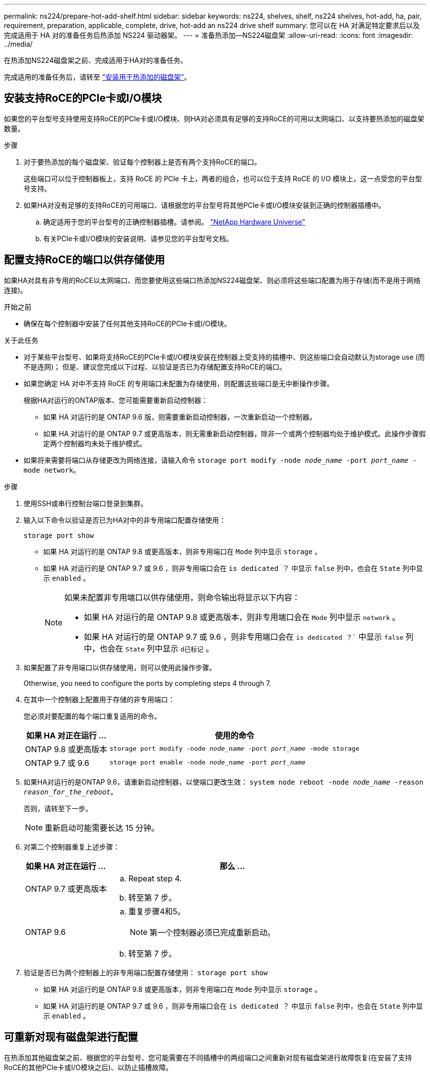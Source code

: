 ---
permalink: ns224/prepare-hot-add-shelf.html 
sidebar: sidebar 
keywords: ns224, shelves, shelf, ns224 shelves, hot-add, ha, pair, requirement, preparation, applicable, complete, drive, hot-add an ns224 drive shelf 
summary: 您可以在 HA 对满足特定要求后以及完成适用于 HA 对的准备任务后热添加 NS224 驱动器架。 
---
= 准备热添加—NS224磁盘架
:allow-uri-read: 
:icons: font
:imagesdir: ../media/


[role="lead"]
在热添加NS224磁盘架之前、完成适用于HA对的准备任务。

完成适用的准备任务后，请转至 link:prepare-hot-add-shelf.html["安装用于热添加的磁盘架"]。



== 安装支持RoCE的PCIe卡或I/O模块

如果您的平台型号支持使用支持RoCE的PCIe卡或I/O模块、则HA对必须具有足够的支持RoCE的可用以太网端口、以支持要热添加的磁盘架数量。

.步骤
. 对于要热添加的每个磁盘架、验证每个控制器上是否有两个支持RoCE的端口。
+
这些端口可以位于控制器板上，支持 RoCE 的 PCIe 卡上，两者的组合，也可以位于支持 RoCE 的 I/O 模块上，这一点受您的平台型号支持。

. 如果HA对没有足够的支持RoCE的可用端口、请根据您的平台型号将其他PCIe卡或I/O模块安装到正确的控制器插槽中。
+
.. 确定适用于您的平台型号的正确控制器插槽。请参阅。 https://hwu.netapp.com["NetApp Hardware Universe"^]
.. 有关PCIe卡或I/O模块的安装说明、请参见您的平台型号文档。






== 配置支持RoCE的端口以供存储使用

如果HA对具有非专用的RoCE以太网端口、而您要使用这些端口热添加NS224磁盘架、则必须将这些端口配置为用于存储(而不是用于网络连接)。

.开始之前
* 确保在每个控制器中安装了任何其他支持RoCE的PCIe卡或I/O模块。


.关于此任务
* 对于某些平台型号、如果将支持RoCE的PCIe卡或I/O模块安装在控制器上受支持的插槽中、则这些端口会自动默认为storage use (而不是连网)； 但是、建议您完成以下过程、以验证是否已为存储配置支持RoCE的端口。
* 如果您确定 HA 对中不支持 RoCE 的专用端口未配置为存储使用，则配置这些端口是无中断操作步骤。
+
根据HA对运行的ONTAP版本、您可能需要重新启动控制器：

+
** 如果 HA 对运行的是 ONTAP 9.6 版，则需要重新启动控制器，一次重新启动一个控制器。
** 如果 HA 对运行的是 ONTAP 9.7 或更高版本，则无需重新启动控制器，除非一个或两个控制器均处于维护模式。此操作步骤假定两个控制器均未处于维护模式。


* 如果将来需要将端口从存储更改为网络连接，请输入命令 `storage port modify -node _node_name_ -port _port_name_ -mode network`。


.步骤
. 使用SSH或串行控制台端口登录到集群。
. 输入以下命令以验证是否已为HA对中的非专用端口配置存储使用：
+
`storage port show`

+
** 如果 HA 对运行的是 ONTAP 9.8 或更高版本，则非专用端口在 `Mode` 列中显示 `storage` 。
** 如果 HA 对运行的是 ONTAP 9.7 或 9.6 ，则非专用端口会在 `is dedicated ？` 中显示 `false` 列中，也会在 `State` 列中显示 `enabled` 。
+
[NOTE]
====
如果未配置非专用端口以供存储使用，则命令输出将显示以下内容：

*** 如果 HA 对运行的是 ONTAP 9.8 或更高版本，则非专用端口会在 `Mode` 列中显示 `network` 。
*** 如果 HA 对运行的是 ONTAP 9.7 或 9.6 ，则非专用端口会在 `is dedicated ？`` 中显示 `false` 列中，也会在 `State` 列中显示 `d已标记` 。


====


. 如果配置了非专用端口以供存储使用，则可以使用此操作步骤。
+
Otherwise, you need to configure the ports by completing steps 4 through 7.

. 在其中一个控制器上配置用于存储的非专用端口：
+
您必须对要配置的每个端口重复适用的命令。

+
[cols="1,3"]
|===
| 如果 HA 对正在运行 ... | 使用的命令 


 a| 
ONTAP 9.8 或更高版本
 a| 
`storage port modify -node _node_name_ -port _port_name_ -mode storage`



 a| 
ONTAP 9.7 或 9.6
 a| 
`storage port enable -node _node_name_ -port _port_name_`

|===
. 如果HA对运行的是ONTAP 9.6，请重新启动控制器，以使端口更改生效： `system node reboot -node _node_name_ -reason _reason_for_the_reboot_`。
+
否则，请转至下一步。

+

NOTE: 重新启动可能需要长达 15 分钟。

. 对第二个控制器重复上述步骤：
+
[cols="1,3"]
|===
| 如果 HA 对正在运行 ... | 那么 ... 


 a| 
ONTAP 9.7 或更高版本
 a| 
.. Repeat step 4.
.. 转至第 7 步。




 a| 
ONTAP 9.6
 a| 
.. 重复步骤4和5。
+

NOTE: 第一个控制器必须已完成重新启动。

.. 转至第 7 步。


|===
. 验证是否已为两个控制器上的非专用端口配置存储使用： `storage port show`
+
** 如果 HA 对运行的是 ONTAP 9.8 或更高版本，则非专用端口在 `Mode` 列中显示 `storage` 。
** 如果 HA 对运行的是 ONTAP 9.7 或 9.6 ，则非专用端口会在 `is dedicated ？` 中显示 `false` 列中，也会在 `State` 列中显示 `enabled` 。






== 可重新对现有磁盘架进行配置

在热添加其他磁盘架之前、根据您的平台型号、您可能需要在不同插槽中的两组端口之间重新对现有磁盘架进行故障恢复(在安装了支持RoCE的其他PCIe卡或I/O模块之后)、以防止插槽故障。

.开始之前
* 确保在每个控制器中安装了任何其他支持RoCE的PCIe卡或I/O模块。
* 确保您安装的具有RoCE功能的PCIe卡或I/O模块上的非专用端口已配置为可用于存储。


.关于此任务
* 如果您的磁盘架具有多路径 HA 连接，则为端口连接重新布线是一种无中断操作步骤。
* 在此过程中、您一次移动一根缆线、以始终保持与磁盘架的连接。
+

NOTE: 移动缆线无需等待从一个端口拔下缆线与将缆线插入另一个端口之间的时间。

* 如果需要，请参阅中适用于您的平台型号的磁盘架布线图 link:cable-overview-hot-add-shelf.html["热添加布线概述"]。


.步骤
. 根据您的平台型号、在不同插槽中的两组支持RoCE的端口之间重新对现有磁盘架的连接进行转换。


[role="tabbed-block"]
====
.AFF A1K
--
如果要热添加第二个或第四个磁盘架、请执行以下操作之一。


NOTE: 如果您有一个AFF A1K HA对、并且要热添加第三个磁盘架、并在每个控制器中安装第三个或第四个支持RoCE的I/O模块、则第三个磁盘架仅连接到第三个或第三个和第四个I/O模块。您无需重新对任何现有磁盘架进行配置。

* 如果要热添加第二个磁盘架、请在每个控制器上的插槽11和插槽10中的支持RoCE的I/O模块之间重新对第一个磁盘架进行配缆线。
+
子步骤假定已将现有磁盘架连接到每个控制器上插槽11中支持RoCE的I/O模块。

+
.. 在控制器 A 上，将缆线从插槽 11 端口 b （ e11b ）移至插槽 10 端口 b （ e10b ）。
.. 对控制器 B 重复相同的缆线移动操作


* 如果要热添加第四个磁盘架、请在每个控制器上的插槽9和插槽8中的支持RoCE的I/O模块之间重新对第三个磁盘架进行配缆线。
+
子步骤假定第三个磁盘架已连接到每个控制器上插槽9中支持RoCE的I/O模块。

+
.. 在控制器 A 上，将缆线从插槽 9 端口 b （ e9b ）移至插槽 8 端口 b （ e8b ）。
.. 对控制器 B 重复相同的缆线移动操作




--
.AFF A70或AFF A90
--
如果要热添加第二个磁盘架、请在每个控制器上的插槽11和插槽8中的支持RoCE的I/O模块之间重新对第一个磁盘架进行配缆线。

子步骤假定已将现有磁盘架连接到每个控制器上插槽11中支持RoCE的I/O模块。

. 在控制器 A 上，将缆线从插槽 11 端口 b （ e11b ）移至插槽 8 端口 b （ e8b ）。
. 对控制器 B 重复相同的缆线移动操作


--
.AFF A800或AFF C800
--
如果要热添加第二个磁盘架、请在每个控制器的插槽5和插槽3中的两组支持RoCE的端口之间重新对第一个磁盘架进行缆线连接。

这些子步骤假定已将现有磁盘架连接到每个控制器上插槽 5 中支持 RoCE 的 PCIe 卡。

. 在控制器 A 上，将缆线从插槽 5 端口 b （ e5b ）移至插槽 3 端口 b （ e3b ）。
. 对控制器 B 重复相同的缆线移动操作


--
.AFF A700
--
如果要热添加第二个磁盘架、请在每个控制器的插槽3和插槽7中的两组支持RoCE的端口之间重新对第一个磁盘架进行缆线连接。

这些子步骤假定已将现有磁盘架连接到每个控制器上插槽 3 中支持 RoCE 的 I/O 模块。

. 在控制器 A 上，将缆线从插槽 3 端口 b （ e3b ）移至插槽 7 端口 b （ e7b ）。
. 对控制器 B 重复相同的缆线移动操作


--
.AFF A400或AFF C400
--
如果要热添加第二个磁盘架、请根据您的平台型号执行以下操作之一：

* 在AFF A400上：
+
在每个控制器上的两组支持RoCE的端口(板载e0c/e0d和插槽5)之间重新对第一个磁盘架进行缆线连接。

+
子步骤假定已将现有磁盘架连接到每个控制器上支持RoCE的板载端口e0c/e0d。

+
.. 在控制器 A 上，将缆线从端口 e0d 移至插槽 5 端口 b （ e5b ）。
.. 对控制器 B 重复相同的缆线移动操作


* 在AFF C400上：
+
在每个控制器的插槽4和插槽5中的两组支持RoCE的端口之间重新对第一个磁盘架进行缆线连接。

+
子步骤假定已将现有磁盘架连接到每个控制器上插槽4中支持RoCE的端口。

+
.. 在控制器A上、将缆线从插槽4端口A (E4A)移至插槽5端口b (e5b)。
.. 对控制器 B 重复相同的缆线移动操作




--
====
. 使用验证重新布线的磁盘架是否已正确布线 https://mysupport.netapp.com/site/tools/tool-eula/activeiq-configadvisor["Active IQ Config Advisor"^]。
+
如果生成任何布线错误，请按照提供的更正操作进行操作。





== 禁用自动驱动器分配

如果要为热添加的NS224磁盘架手动分配驱动器所有权、则需要禁用自动驱动器分配(如果已启用)。

如果您不确定是否应手动分配驱动器所有权，或者要了解存储系统的驱动器所有权策略的自动分配，请转至 https://docs.netapp.com/us-en/ontap/disks-aggregates/disk-autoassignment-policy-concept.html["关于磁盘所有权的自动分配"^]。

.步骤
. 验证是否已启用自动驱动器分配： `storage disk option show`
+
您可以在任一节点上输入命令。

+
如果启用了自动驱动器分配、则输出将显示 `on` 在列中 `Auto Assign` (对于每个节点)。

. 如果启用了自动驱动器分配，请将其禁用： `storage disk option modify -node _node_name_ -autodassign off`
+
您必须在两个节点上禁用自动驱动器分配。


